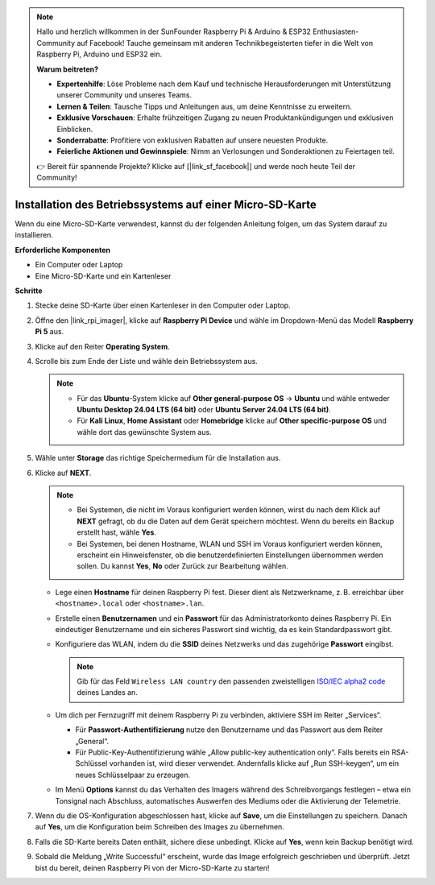 .. note:: 

    Hallo und herzlich willkommen in der SunFounder Raspberry Pi & Arduino & ESP32 Enthusiasten-Community auf Facebook! Tauche gemeinsam mit anderen Technikbegeisterten tiefer in die Welt von Raspberry Pi, Arduino und ESP32 ein.

    **Warum beitreten?**

    - **Expertenhilfe**: Löse Probleme nach dem Kauf und technische Herausforderungen mit Unterstützung unserer Community und unseres Teams.
    - **Lernen & Teilen**: Tausche Tipps und Anleitungen aus, um deine Kenntnisse zu erweitern.
    - **Exklusive Vorschauen**: Erhalte frühzeitigen Zugang zu neuen Produktankündigungen und exklusiven Einblicken.
    - **Sonderrabatte**: Profitiere von exklusiven Rabatten auf unsere neuesten Produkte.
    - **Feierliche Aktionen und Gewinnspiele**: Nimm an Verlosungen und Sonderaktionen zu Feiertagen teil.

    👉 Bereit für spannende Projekte? Klicke auf [|link_sf_facebook|] und werde noch heute Teil der Community!

.. _install_to_sd_home_bridge_mini:

Installation des Betriebssystems auf einer Micro-SD-Karte
=============================================================

Wenn du eine Micro-SD-Karte verwendest, kannst du der folgenden Anleitung folgen, um das System darauf zu installieren.


**Erforderliche Komponenten**

* Ein Computer oder Laptop
* Eine Micro-SD-Karte und ein Kartenleser

**Schritte**

#. Stecke deine SD-Karte über einen Kartenleser in den Computer oder Laptop.

#. Öffne den |link_rpi_imager|, klicke auf **Raspberry Pi Device** und wähle im Dropdown-Menü das Modell **Raspberry Pi 5** aus.

   .. image:: img/os_choose_device_pi5.png
      :width: 90%


#. Klicke auf den Reiter **Operating System**.

   .. image:: img/os_choose_os.png
      :width: 90%

#. Scrolle bis zum Ende der Liste und wähle dein Betriebssystem aus.

   .. note::

      * Für das **Ubuntu**-System klicke auf **Other general-purpose OS** -> **Ubuntu** und wähle entweder **Ubuntu Desktop 24.04 LTS (64 bit)** oder **Ubuntu Server 24.04 LTS (64 bit)**.
      * Für **Kali Linux**, **Home Assistant** oder **Homebridge** klicke auf **Other specific-purpose OS** und wähle dort das gewünschte System aus.

   .. image:: img/os_other_os.png
      :width: 90%

#. Wähle unter **Storage** das richtige Speichermedium für die Installation aus.

   .. image:: img/nvme_ssd_storage.png
      :width: 90%


#. Klicke auf **NEXT**.

   .. note::

      * Bei Systemen, die nicht im Voraus konfiguriert werden können, wirst du nach dem Klick auf **NEXT** gefragt, ob du die Daten auf dem Gerät speichern möchtest. Wenn du bereits ein Backup erstellt hast, wähle **Yes**.
      * Bei Systemen, bei denen Hostname, WLAN und SSH im Voraus konfiguriert werden können, erscheint ein Hinweisfenster, ob die benutzerdefinierten Einstellungen übernommen werden sollen. Du kannst **Yes**, **No** oder Zurück zur Bearbeitung wählen.

   .. image:: img/os_enter_setting.png
      :width: 90%


   * Lege einen **Hostname** für deinen Raspberry Pi fest. Dieser dient als Netzwerkname, z. B. erreichbar über ``<hostname>.local`` oder ``<hostname>.lan``.

     .. image:: img/os_set_hostname.png

   * Erstelle einen **Benutzernamen** und ein **Passwort** für das Administratorkonto deines Raspberry Pi. Ein eindeutiger Benutzername und ein sicheres Passwort sind wichtig, da es kein Standardpasswort gibt.

     .. image:: img/os_set_username.png

   * Konfiguriere das WLAN, indem du die **SSID** deines Netzwerks und das zugehörige **Passwort** eingibst.

     .. note::

       Gib für das Feld ``Wireless LAN country`` den passenden zweistelligen `ISO/IEC alpha2 code <https://en.wikipedia.org/wiki/ISO_3166-1_alpha-2#Officially_assigned_code_elements>`_ deines Landes an.

     .. image:: img/os_set_wifi.png

   * Um dich per Fernzugriff mit deinem Raspberry Pi zu verbinden, aktiviere SSH im Reiter „Services“.

     * Für **Passwort-Authentifizierung** nutze den Benutzername und das Passwort aus dem Reiter „General“.
     * Für Public-Key-Authentifizierung wähle „Allow public-key authentication only“. Falls bereits ein RSA-Schlüssel vorhanden ist, wird dieser verwendet. Andernfalls klicke auf „Run SSH-keygen“, um ein neues Schlüsselpaar zu erzeugen.

     .. image:: img/os_enable_ssh.png

   * Im Menü **Options** kannst du das Verhalten des Imagers während des Schreibvorgangs festlegen – etwa ein Tonsignal nach Abschluss, automatisches Auswerfen des Mediums oder die Aktivierung der Telemetrie.

     .. image:: img/os_options.png

#. Wenn du die OS-Konfiguration abgeschlossen hast, klicke auf **Save**, um die Einstellungen zu speichern. Danach auf **Yes**, um die Konfiguration beim Schreiben des Images zu übernehmen.

   .. image:: img/os_click_yes.png
      :width: 90%


#. Falls die SD-Karte bereits Daten enthält, sichere diese unbedingt. Klicke auf **Yes**, wenn kein Backup benötigt wird.

   .. image:: img/os_continue.png
      :width: 90%


#. Sobald die Meldung „Write Successful“ erscheint, wurde das Image erfolgreich geschrieben und überprüft. Jetzt bist du bereit, deinen Raspberry Pi von der Micro-SD-Karte zu starten!
